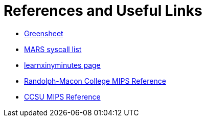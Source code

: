 = References and Useful Links

* https://inst.eecs.berkeley.edu/~cs61c/resources/MIPS_Green_Sheet.pdf[Greensheet]
* https://courses.missouristate.edu/KenVollmar/mars/Help/SyscallHelp.html[MARS syscall list]
* https://learnxinyminutes.com/docs/mips/[learnxinyminutes page]
* https://courses.necaise.org/MIPSReference/MIPSReference[Randolph-Macon College MIPS Reference]
* https://chortle.ccsu.edu/AssemblyTutorial/index.html[CCSU MIPS Reference]
